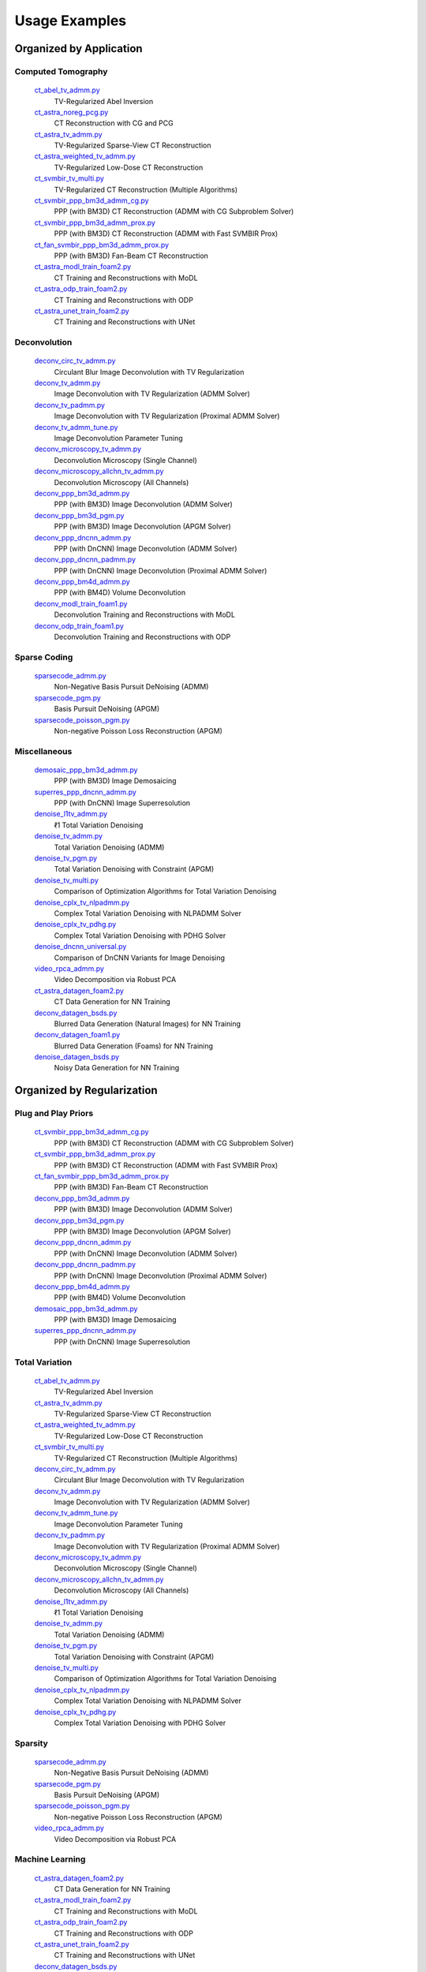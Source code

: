 Usage Examples
==============


Organized by Application
------------------------


Computed Tomography
^^^^^^^^^^^^^^^^^^^

   `ct_abel_tv_admm.py <ct_abel_tv_admm.py>`_
      TV-Regularized Abel Inversion
   `ct_astra_noreg_pcg.py <ct_astra_noreg_pcg.py>`_
      CT Reconstruction with CG and PCG
   `ct_astra_tv_admm.py <ct_astra_tv_admm.py>`_
      TV-Regularized Sparse-View CT Reconstruction
   `ct_astra_weighted_tv_admm.py <ct_astra_weighted_tv_admm.py>`_
      TV-Regularized Low-Dose CT Reconstruction
   `ct_svmbir_tv_multi.py <ct_svmbir_tv_multi.py>`_
      TV-Regularized CT Reconstruction (Multiple Algorithms)
   `ct_svmbir_ppp_bm3d_admm_cg.py <ct_svmbir_ppp_bm3d_admm_cg.py>`_
      PPP (with BM3D) CT Reconstruction (ADMM with CG Subproblem Solver)
   `ct_svmbir_ppp_bm3d_admm_prox.py <ct_svmbir_ppp_bm3d_admm_prox.py>`_
      PPP (with BM3D) CT Reconstruction (ADMM with Fast SVMBIR Prox)
   `ct_fan_svmbir_ppp_bm3d_admm_prox.py <ct_fan_svmbir_ppp_bm3d_admm_prox.py>`_
      PPP (with BM3D) Fan-Beam CT Reconstruction
   `ct_astra_modl_train_foam2.py <ct_astra_modl_train_foam2.py>`_
      CT Training and Reconstructions with MoDL
   `ct_astra_odp_train_foam2.py <ct_astra_odp_train_foam2.py>`_
      CT Training and Reconstructions with ODP
   `ct_astra_unet_train_foam2.py <ct_astra_unet_train_foam2.py>`_
      CT Training and Reconstructions with UNet


Deconvolution
^^^^^^^^^^^^^

   `deconv_circ_tv_admm.py <deconv_circ_tv_admm.py>`_
      Circulant Blur Image Deconvolution with TV Regularization
   `deconv_tv_admm.py <deconv_tv_admm.py>`_
      Image Deconvolution with TV Regularization (ADMM Solver)
   `deconv_tv_padmm.py <deconv_tv_padmm.py>`_
      Image Deconvolution with TV Regularization (Proximal ADMM Solver)
   `deconv_tv_admm_tune.py <deconv_tv_admm_tune.py>`_
      Image Deconvolution Parameter Tuning
   `deconv_microscopy_tv_admm.py <deconv_microscopy_tv_admm.py>`_
      Deconvolution Microscopy (Single Channel)
   `deconv_microscopy_allchn_tv_admm.py <deconv_microscopy_allchn_tv_admm.py>`_
      Deconvolution Microscopy (All Channels)
   `deconv_ppp_bm3d_admm.py <deconv_ppp_bm3d_admm.py>`_
      PPP (with BM3D) Image Deconvolution (ADMM Solver)
   `deconv_ppp_bm3d_pgm.py <deconv_ppp_bm3d_pgm.py>`_
      PPP (with BM3D) Image Deconvolution (APGM Solver)
   `deconv_ppp_dncnn_admm.py <deconv_ppp_dncnn_admm.py>`_
      PPP (with DnCNN) Image Deconvolution (ADMM Solver)
   `deconv_ppp_dncnn_padmm.py <deconv_ppp_dncnn_padmm.py>`_
      PPP (with DnCNN) Image Deconvolution (Proximal ADMM Solver)
   `deconv_ppp_bm4d_admm.py <deconv_ppp_bm4d_admm.py>`_
      PPP (with BM4D) Volume Deconvolution
   `deconv_modl_train_foam1.py <deconv_modl_train_foam1.py>`_
      Deconvolution Training and Reconstructions with MoDL
   `deconv_odp_train_foam1.py <deconv_odp_train_foam1.py>`_
      Deconvolution Training and Reconstructions with ODP


Sparse Coding
^^^^^^^^^^^^^

   `sparsecode_admm.py <sparsecode_admm.py>`_
      Non-Negative Basis Pursuit DeNoising (ADMM)
   `sparsecode_pgm.py <sparsecode_pgm.py>`_
      Basis Pursuit DeNoising (APGM)
   `sparsecode_poisson_pgm.py <sparsecode_poisson_pgm.py>`_
      Non-negative Poisson Loss Reconstruction (APGM)


Miscellaneous
^^^^^^^^^^^^^

   `demosaic_ppp_bm3d_admm.py <demosaic_ppp_bm3d_admm.py>`_
      PPP (with BM3D) Image Demosaicing
   `superres_ppp_dncnn_admm.py <superres_ppp_dncnn_admm.py>`_
      PPP (with DnCNN) Image Superresolution
   `denoise_l1tv_admm.py <denoise_l1tv_admm.py>`_
      ℓ1 Total Variation Denoising
   `denoise_tv_admm.py <denoise_tv_admm.py>`_
      Total Variation Denoising (ADMM)
   `denoise_tv_pgm.py <denoise_tv_pgm.py>`_
      Total Variation Denoising with Constraint (APGM)
   `denoise_tv_multi.py <denoise_tv_multi.py>`_
      Comparison of Optimization Algorithms for Total Variation Denoising
   `denoise_cplx_tv_nlpadmm.py <denoise_cplx_tv_nlpadmm.py>`_
      Complex Total Variation Denoising with NLPADMM Solver
   `denoise_cplx_tv_pdhg.py <denoise_cplx_tv_pdhg.py>`_
      Complex Total Variation Denoising with PDHG Solver
   `denoise_dncnn_universal.py <denoise_dncnn_universal.py>`_
      Comparison of DnCNN Variants for Image Denoising
   `video_rpca_admm.py <video_rpca_admm.py>`_
      Video Decomposition via Robust PCA
   `ct_astra_datagen_foam2.py <ct_astra_datagen_foam2.py>`_
      CT Data Generation for NN Training
   `deconv_datagen_bsds.py <deconv_datagen_bsds.py>`_
      Blurred Data Generation (Natural Images) for NN Training
   `deconv_datagen_foam1.py <deconv_datagen_foam1.py>`_
      Blurred Data Generation (Foams) for NN Training
   `denoise_datagen_bsds.py <denoise_datagen_bsds.py>`_
      Noisy Data Generation for NN Training


Organized by Regularization
---------------------------

Plug and Play Priors
^^^^^^^^^^^^^^^^^^^^

   `ct_svmbir_ppp_bm3d_admm_cg.py <ct_svmbir_ppp_bm3d_admm_cg.py>`_
      PPP (with BM3D) CT Reconstruction (ADMM with CG Subproblem Solver)
   `ct_svmbir_ppp_bm3d_admm_prox.py <ct_svmbir_ppp_bm3d_admm_prox.py>`_
      PPP (with BM3D) CT Reconstruction (ADMM with Fast SVMBIR Prox)
   `ct_fan_svmbir_ppp_bm3d_admm_prox.py <ct_fan_svmbir_ppp_bm3d_admm_prox.py>`_
      PPP (with BM3D) Fan-Beam CT Reconstruction
   `deconv_ppp_bm3d_admm.py <deconv_ppp_bm3d_admm.py>`_
      PPP (with BM3D) Image Deconvolution (ADMM Solver)
   `deconv_ppp_bm3d_pgm.py <deconv_ppp_bm3d_pgm.py>`_
      PPP (with BM3D) Image Deconvolution (APGM Solver)
   `deconv_ppp_dncnn_admm.py <deconv_ppp_dncnn_admm.py>`_
      PPP (with DnCNN) Image Deconvolution (ADMM Solver)
   `deconv_ppp_dncnn_padmm.py <deconv_ppp_dncnn_padmm.py>`_
      PPP (with DnCNN) Image Deconvolution (Proximal ADMM Solver)
   `deconv_ppp_bm4d_admm.py <deconv_ppp_bm4d_admm.py>`_
      PPP (with BM4D) Volume Deconvolution
   `demosaic_ppp_bm3d_admm.py <demosaic_ppp_bm3d_admm.py>`_
      PPP (with BM3D) Image Demosaicing
   `superres_ppp_dncnn_admm.py <superres_ppp_dncnn_admm.py>`_
      PPP (with DnCNN) Image Superresolution


Total Variation
^^^^^^^^^^^^^^^

   `ct_abel_tv_admm.py <ct_abel_tv_admm.py>`_
      TV-Regularized Abel Inversion
   `ct_astra_tv_admm.py <ct_astra_tv_admm.py>`_
      TV-Regularized Sparse-View CT Reconstruction
   `ct_astra_weighted_tv_admm.py <ct_astra_weighted_tv_admm.py>`_
      TV-Regularized Low-Dose CT Reconstruction
   `ct_svmbir_tv_multi.py <ct_svmbir_tv_multi.py>`_
      TV-Regularized CT Reconstruction (Multiple Algorithms)
   `deconv_circ_tv_admm.py <deconv_circ_tv_admm.py>`_
      Circulant Blur Image Deconvolution with TV Regularization
   `deconv_tv_admm.py <deconv_tv_admm.py>`_
      Image Deconvolution with TV Regularization (ADMM Solver)
   `deconv_tv_admm_tune.py <deconv_tv_admm_tune.py>`_
      Image Deconvolution Parameter Tuning
   `deconv_tv_padmm.py <deconv_tv_padmm.py>`_
      Image Deconvolution with TV Regularization (Proximal ADMM Solver)
   `deconv_microscopy_tv_admm.py <deconv_microscopy_tv_admm.py>`_
      Deconvolution Microscopy (Single Channel)
   `deconv_microscopy_allchn_tv_admm.py <deconv_microscopy_allchn_tv_admm.py>`_
      Deconvolution Microscopy (All Channels)
   `denoise_l1tv_admm.py <denoise_l1tv_admm.py>`_
      ℓ1 Total Variation Denoising
   `denoise_tv_admm.py <denoise_tv_admm.py>`_
      Total Variation Denoising (ADMM)
   `denoise_tv_pgm.py <denoise_tv_pgm.py>`_
      Total Variation Denoising with Constraint (APGM)
   `denoise_tv_multi.py <denoise_tv_multi.py>`_
      Comparison of Optimization Algorithms for Total Variation Denoising
   `denoise_cplx_tv_nlpadmm.py <denoise_cplx_tv_nlpadmm.py>`_
      Complex Total Variation Denoising with NLPADMM Solver
   `denoise_cplx_tv_pdhg.py <denoise_cplx_tv_pdhg.py>`_
      Complex Total Variation Denoising with PDHG Solver


Sparsity
^^^^^^^^

   `sparsecode_admm.py <sparsecode_admm.py>`_
      Non-Negative Basis Pursuit DeNoising (ADMM)
   `sparsecode_pgm.py <sparsecode_pgm.py>`_
      Basis Pursuit DeNoising (APGM)
   `sparsecode_poisson_pgm.py <sparsecode_poisson_pgm.py>`_
      Non-negative Poisson Loss Reconstruction (APGM)
   `video_rpca_admm.py <video_rpca_admm.py>`_
      Video Decomposition via Robust PCA


Machine Learning
^^^^^^^^^^^^^^^^

   `ct_astra_datagen_foam2.py <ct_astra_datagen_foam2.py>`_
      CT Data Generation for NN Training
   `ct_astra_modl_train_foam2.py <ct_astra_modl_train_foam2.py>`_
      CT Training and Reconstructions with MoDL
   `ct_astra_odp_train_foam2.py <ct_astra_odp_train_foam2.py>`_
      CT Training and Reconstructions with ODP
   `ct_astra_unet_train_foam2.py <ct_astra_unet_train_foam2.py>`_
      CT Training and Reconstructions with UNet
   `deconv_datagen_bsds.py <deconv_datagen_bsds.py>`_
      Blurred Data Generation (Natural Images) for NN Training
   `deconv_datagen_foam1.py <deconv_datagen_foam1.py>`_
      Blurred Data Generation (Foams) for NN Training
   `deconv_modl_train_foam1.py <deconv_modl_train_foam1.py>`_
      Deconvolution Training and Reconstructions with MoDL
   `deconv_odp_train_foam1.py <deconv_odp_train_foam1.py>`_
      Deconvolution Training and Reconstructions with ODP
   `denoise_datagen_bsds.py <denoise_datagen_bsds.py>`_
      Noisy Data Generation for NN Training
   `denoise_dncnn_train_bsds.py <denoise_dncnn_train_bsds.py>`_
      Training of DnCNN for Denoising
   `denoise_dncnn_universal.py <denoise_dncnn_universal.py>`_
      Comparison of DnCNN Variants for Image Denoising


Organized by Optimization Algorithm
-----------------------------------

ADMM
^^^^

   `ct_abel_tv_admm.py <ct_abel_tv_admm.py>`_
      TV-Regularized Abel Inversion
   `ct_astra_tv_admm.py <ct_astra_tv_admm.py>`_
      TV-Regularized Sparse-View CT Reconstruction
   `ct_astra_weighted_tv_admm.py <ct_astra_weighted_tv_admm.py>`_
      TV-Regularized Low-Dose CT Reconstruction
   `ct_svmbir_tv_multi.py <ct_svmbir_tv_multi.py>`_
      TV-Regularized CT Reconstruction (Multiple Algorithms)
   `ct_svmbir_ppp_bm3d_admm_cg.py <ct_svmbir_ppp_bm3d_admm_cg.py>`_
      PPP (with BM3D) CT Reconstruction (ADMM with CG Subproblem Solver)
   `ct_svmbir_ppp_bm3d_admm_prox.py <ct_svmbir_ppp_bm3d_admm_prox.py>`_
      PPP (with BM3D) CT Reconstruction (ADMM with Fast SVMBIR Prox)
   `ct_fan_svmbir_ppp_bm3d_admm_prox.py <ct_fan_svmbir_ppp_bm3d_admm_prox.py>`_
      PPP (with BM3D) Fan-Beam CT Reconstruction
   `deconv_circ_tv_admm.py <deconv_circ_tv_admm.py>`_
      Circulant Blur Image Deconvolution with TV Regularization
   `deconv_tv_admm.py <deconv_tv_admm.py>`_
      Image Deconvolution with TV Regularization (ADMM Solver)
   `deconv_tv_admm_tune.py <deconv_tv_admm_tune.py>`_
      Image Deconvolution Parameter Tuning
   `deconv_microscopy_tv_admm.py <deconv_microscopy_tv_admm.py>`_
      Deconvolution Microscopy (Single Channel)
   `deconv_microscopy_allchn_tv_admm.py <deconv_microscopy_allchn_tv_admm.py>`_
      Deconvolution Microscopy (All Channels)
   `deconv_ppp_bm3d_admm.py <deconv_ppp_bm3d_admm.py>`_
      PPP (with BM3D) Image Deconvolution (ADMM Solver)
   `deconv_ppp_dncnn_admm.py <deconv_ppp_dncnn_admm.py>`_
      PPP (with DnCNN) Image Deconvolution (ADMM Solver)
   `deconv_ppp_bm4d_admm.py <deconv_ppp_bm4d_admm.py>`_
      PPP (with BM4D) Volume Deconvolution
   `sparsecode_admm.py <sparsecode_admm.py>`_
      Non-Negative Basis Pursuit DeNoising (ADMM)
   `demosaic_ppp_bm3d_admm.py <demosaic_ppp_bm3d_admm.py>`_
      PPP (with BM3D) Image Demosaicing
   `superres_ppp_dncnn_admm.py <superres_ppp_dncnn_admm.py>`_
      PPP (with DnCNN) Image Superresolution
   `denoise_l1tv_admm.py <denoise_l1tv_admm.py>`_
      ℓ1 Total Variation Denoising
   `denoise_tv_admm.py <denoise_tv_admm.py>`_
      Total Variation Denoising (ADMM)
   `denoise_tv_multi.py <denoise_tv_multi.py>`_
      Comparison of Optimization Algorithms for Total Variation Denoising
   `video_rpca_admm.py <video_rpca_admm.py>`_
      Video Decomposition via Robust PCA


Linearized ADMM
^^^^^^^^^^^^^^^

    `ct_svmbir_tv_multi.py <ct_svmbir_tv_multi.py>`_
       TV-Regularized CT Reconstruction (Multiple Algorithms)
    `denoise_tv_multi.py <denoise_tv_multi.py>`_
       Comparison of Optimization Algorithms for Total Variation Denoising


Proximal ADMM
^^^^^^^^^^^^^

    `deconv_tv_padmm.py <deconv_tv_padmm.py>`_
       Image Deconvolution with TV Regularization (Proximal ADMM Solver)
    `denoise_tv_multi.py <denoise_tv_multi.py>`_
       Comparison of Optimization Algorithms for Total Variation Denoising
    `denoise_cplx_tv_nlpadmm.py <denoise_cplx_tv_nlpadmm.py>`_
       Complex Total Variation Denoising with NLPADMM Solver
    `deconv_ppp_dncnn_padmm.py <deconv_ppp_dncnn_padmm.py>`_
       PPP (with DnCNN) Image Deconvolution (Proximal ADMM Solver)


Non-linear Proximal ADMM
^^^^^^^^^^^^^^^^^^^^^^^^

    `denoise_cplx_tv_nlpadmm.py <denoise_cplx_tv_nlpadmm.py>`_
       Complex Total Variation Denoising with NLPADMM Solver


PDHG
^^^^

    `ct_svmbir_tv_multi.py <ct_svmbir_tv_multi.py>`_
       TV-Regularized CT Reconstruction (Multiple Algorithms)
    `denoise_tv_multi.py <denoise_tv_multi.py>`_
       Comparison of Optimization Algorithms for Total Variation Denoising
    `denoise_cplx_tv_pdhg.py <denoise_cplx_tv_pdhg.py>`_
       Complex Total Variation Denoising with PDHG Solver


PGM
^^^

   `deconv_ppp_bm3d_pgm.py <deconv_ppp_bm3d_pgm.py>`_
      PPP (with BM3D) Image Deconvolution (APGM Solver)
   `sparsecode_pgm.py <sparsecode_pgm.py>`_
      Basis Pursuit DeNoising (APGM)
   `sparsecode_poisson_pgm.py <sparsecode_poisson_pgm.py>`_
      Non-negative Poisson Loss Reconstruction (APGM)
   `denoise_tv_pgm.py <denoise_tv_pgm.py>`_
      Total Variation Denoising with Constraint (APGM)


PCG
^^^

   `ct_astra_noreg_pcg.py <ct_astra_noreg_pcg.py>`_
      CT Reconstruction with CG and PCG
